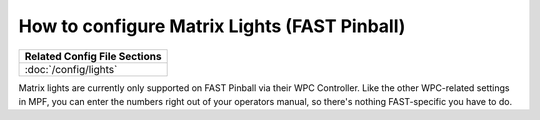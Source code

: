 How to configure Matrix Lights (FAST Pinball)
=============================================

+------------------------------------------------------------------------------+
| Related Config File Sections                                                 |
+==============================================================================+
| :doc:`/config/lights`                                                        |
+------------------------------------------------------------------------------+

Matrix lights are currently only supported on FAST Pinball via their WPC
Controller. Like the other WPC-related settings in MPF, you can enter the
numbers right out of your operators manual, so there's nothing FAST-specific
you have to do.
